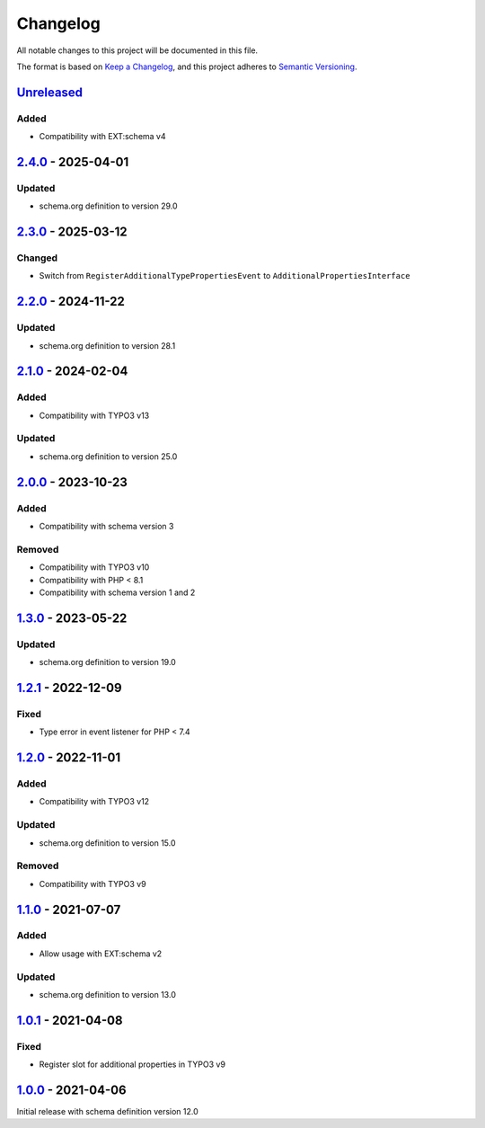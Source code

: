 .. _changelog:

Changelog
=========

All notable changes to this project will be documented in this file.

The format is based on `Keep a Changelog <https://keepachangelog.com/en/1.0.0/>`_\ ,
and this project adheres to `Semantic Versioning <https://semver.org/spec/v2.0.0.html>`_.

`Unreleased <https://github.com/brotkrueml/schema-bib/compare/v2.4.0...HEAD>`_
----------------------------------------------------------------------------------

Added
^^^^^


* Compatibility with EXT:schema v4

`2.4.0 <https://github.com/brotkrueml/schema-bib/compare/v2.3.0...v2.4.0>`_ - 2025-04-01
--------------------------------------------------------------------------------------------

Updated
^^^^^^^


* schema.org definition to version 29.0

`2.3.0 <https://github.com/brotkrueml/schema-bib/compare/v2.2.0...v2.3.0>`_ - 2025-03-12
--------------------------------------------------------------------------------------------

Changed
^^^^^^^


* Switch from ``RegisterAdditionalTypePropertiesEvent`` to ``AdditionalPropertiesInterface``

`2.2.0 <https://github.com/brotkrueml/schema-bib/compare/v2.1.0...v2.2.0>`_ - 2024-11-22
--------------------------------------------------------------------------------------------

Updated
^^^^^^^


* schema.org definition to version 28.1

`2.1.0 <https://github.com/brotkrueml/schema-bib/compare/v2.0.0...v2.1.0>`_ - 2024-02-04
--------------------------------------------------------------------------------------------

Added
^^^^^


* Compatibility with TYPO3 v13

Updated
^^^^^^^


* schema.org definition to version 25.0

`2.0.0 <https://github.com/brotkrueml/schema-bib/compare/v1.3.0...v2.0.0>`_ - 2023-10-23
--------------------------------------------------------------------------------------------

Added
^^^^^


* Compatibility with schema version 3

Removed
^^^^^^^


* Compatibility with TYPO3 v10
* Compatibility with PHP < 8.1
* Compatibility with schema version 1 and 2

`1.3.0 <https://github.com/brotkrueml/schema-bib/compare/v1.2.1...v1.3.0>`_ - 2023-05-22
--------------------------------------------------------------------------------------------

Updated
^^^^^^^


* schema.org definition to version 19.0

`1.2.1 <https://github.com/brotkrueml/schema-bib/compare/v1.2.0...v1.2.1>`_ - 2022-12-09
--------------------------------------------------------------------------------------------

Fixed
^^^^^


* Type error in event listener for PHP < 7.4

`1.2.0 <https://github.com/brotkrueml/schema-bib/compare/v1.1.0...v1.2.0>`_ - 2022-11-01
--------------------------------------------------------------------------------------------

Added
^^^^^


* Compatibility with TYPO3 v12

Updated
^^^^^^^


* schema.org definition to version 15.0

Removed
^^^^^^^


* Compatibility with TYPO3 v9

`1.1.0 <https://github.com/brotkrueml/schema-bib/compare/v1.0.1...v1.1.0>`_ - 2021-07-07
--------------------------------------------------------------------------------------------

Added
^^^^^


* Allow usage with EXT:schema v2

Updated
^^^^^^^


* schema.org definition to version 13.0

`1.0.1 <https://github.com/brotkrueml/schema-bib/compare/v1.0.0...v1.0.1>`_ - 2021-04-08
--------------------------------------------------------------------------------------------

Fixed
^^^^^


* Register slot for additional properties in TYPO3 v9

`1.0.0 <https://github.com/brotkrueml/schema-bib/releases/tag/v1.0.0>`_ - 2021-04-06
----------------------------------------------------------------------------------------

Initial release with schema definition version 12.0
